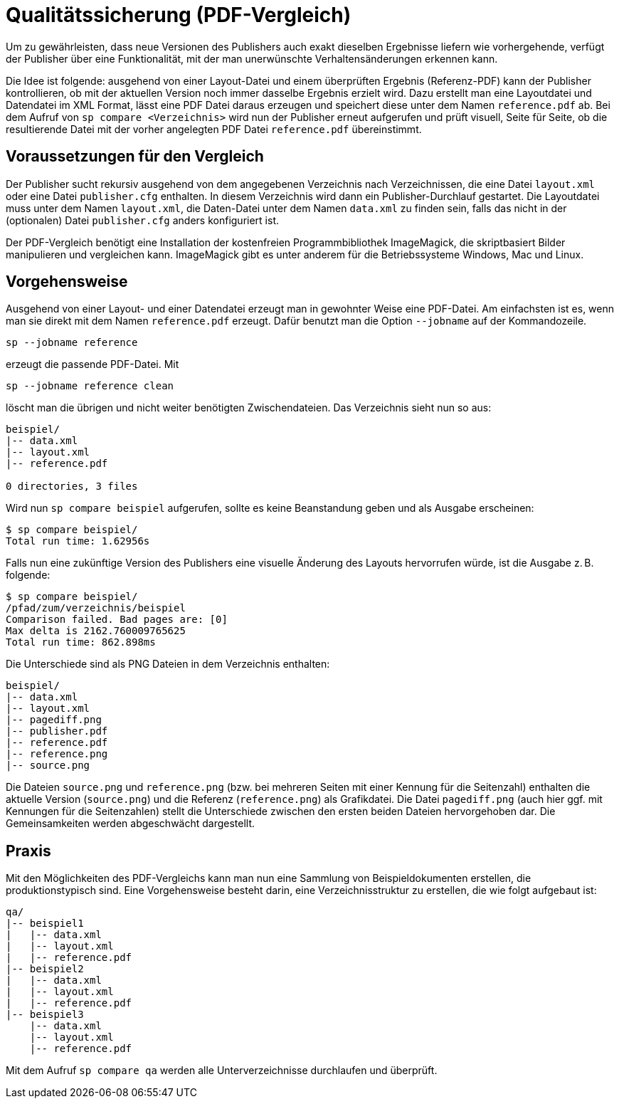 [[ch-qualitaetssicherung,Qualitätssicherung]]
= Qualitätssicherung (PDF-Vergleich)

Um zu gewährleisten, dass neue Versionen des Publishers auch exakt dieselben Ergebnisse liefern wie vorhergehende, verfügt der Publisher über eine  Funktionalität, mit der man unerwünschte Verhaltensänderungen erkennen kann.

Die Idee ist folgende: ausgehend von einer Layout-Datei und einem überprüften Ergebnis (Referenz-PDF) kann der Publisher kontrollieren, ob mit der aktuellen Version noch immer dasselbe Ergebnis erzielt wird.
Dazu erstellt man eine Layoutdatei und Datendatei im XML Format, lässt eine PDF Datei daraus erzeugen und speichert diese unter dem Namen `reference.pdf` ab.
Bei dem Aufruf von `sp compare <Verzeichnis>` wird nun der Publisher erneut aufgerufen und prüft visuell, Seite für Seite, ob die resultierende Datei mit der vorher angelegten PDF Datei `reference.pdf` übereinstimmt.

[[ch-qualitaetssicherung-voraussetzungen]]
== Voraussetzungen für den Vergleich

Der Publisher sucht rekursiv ausgehend von dem angegebenen Verzeichnis nach Verzeichnissen, die eine Datei `layout.xml` oder eine Datei `publisher.cfg` enthalten.
In diesem Verzeichnis wird dann ein Publisher-Durchlauf gestartet.
Die Layoutdatei muss unter dem Namen `layout.xml`, die Daten-Datei unter dem Namen `data.xml` zu finden sein, falls das nicht in der (optionalen) Datei `publisher.cfg` anders konfiguriert ist.

Der PDF-Vergleich benötigt eine Installation der kostenfreien Programmbibliothek ImageMagick, die skriptbasiert Bilder manipulieren und vergleichen kann.
ImageMagick gibt es unter anderem für die Betriebssysteme Windows, Mac und Linux.

== Vorgehensweise


Ausgehend von einer Layout- und einer Datendatei erzeugt man in gewohnter Weise eine PDF-Datei.
Am einfachsten ist es, wenn man sie direkt mit dem Namen `reference.pdf` erzeugt.
Dafür benutzt man die Option `--jobname` auf der Kommandozeile.


[source, shell]
-------------------------------------------------------------------------------
sp --jobname reference
-------------------------------------------------------------------------------

erzeugt die passende PDF-Datei. Mit


[source, shell]
-------------------------------------------------------------------------------
sp --jobname reference clean
-------------------------------------------------------------------------------



löscht man die übrigen und nicht weiter benötigten Zwischendateien. Das
Verzeichnis sieht nun so aus:


[source, text,indent=0]
-------------------------------------------------------------------------------
	beispiel/
	|-- data.xml
	|-- layout.xml
	|-- reference.pdf
	 
	0 directories, 3 files
-------------------------------------------------------------------------------


Wird nun `sp compare beispiel` aufgerufen, sollte es keine Beanstandung geben und als Ausgabe erscheinen:

[source, text,indent=0]
-------------------------------------------------------------------------------
    $ sp compare beispiel/
    Total run time: 1.62956s
-------------------------------------------------------------------------------

Falls nun eine zukünftige Version des Publishers eine visuelle Änderung des Layouts hervorrufen würde, ist die Ausgabe z. B. folgende:

[source, text,indent=0]
-------------------------------------------------------------------------------
    $ sp compare beispiel/
    /pfad/zum/verzeichnis/beispiel
    Comparison failed. Bad pages are: [0]
    Max delta is 2162.760009765625
    Total run time: 862.898ms
-------------------------------------------------------------------------------

Die Unterschiede sind als PNG Dateien in dem Verzeichnis enthalten:

[source, text,indent=0]
-------------------------------------------------------------------------------
    beispiel/
    |-- data.xml
    |-- layout.xml
    |-- pagediff.png
    |-- publisher.pdf
    |-- reference.pdf
    |-- reference.png
    |-- source.png
-------------------------------------------------------------------------------

Die Dateien `source.png` und `reference.png` (bzw. bei mehreren Seiten mit einer Kennung für die Seitenzahl) enthalten die aktuelle Version (`source.png`) und die Referenz (`reference.png`) als Grafikdatei.
Die Datei `pagediff.png` (auch hier ggf. mit Kennungen für die Seitenzahlen) stellt die Unterschiede zwischen den ersten beiden Dateien hervorgehoben dar.
Die Gemeinsamkeiten werden abgeschwächt dargestellt.

== Praxis

Mit den Möglichkeiten des PDF-Vergleichs kann man nun eine Sammlung von Beispieldokumenten erstellen, die produktionstypisch sind.
Eine Vorgehensweise besteht darin, eine Verzeichnisstruktur zu erstellen, die wie folgt aufgebaut ist:

-------------------------------------------------------------------------------
qa/
|-- beispiel1
|   |-- data.xml
|   |-- layout.xml
|   |-- reference.pdf
|-- beispiel2
|   |-- data.xml
|   |-- layout.xml
|   |-- reference.pdf
|-- beispiel3
    |-- data.xml
    |-- layout.xml
    |-- reference.pdf
-------------------------------------------------------------------------------

Mit dem Aufruf `sp compare qa` werden alle Unterverzeichnisse durchlaufen und überprüft.
// Im besten Fall ist die Ausgabe in etwa diese:

// [source, shell]
// -------------------------------------------------------------------------------
// $ sp compare qa/
// Total run time: 4.541458s
// -------------------------------------------------------------------------------

